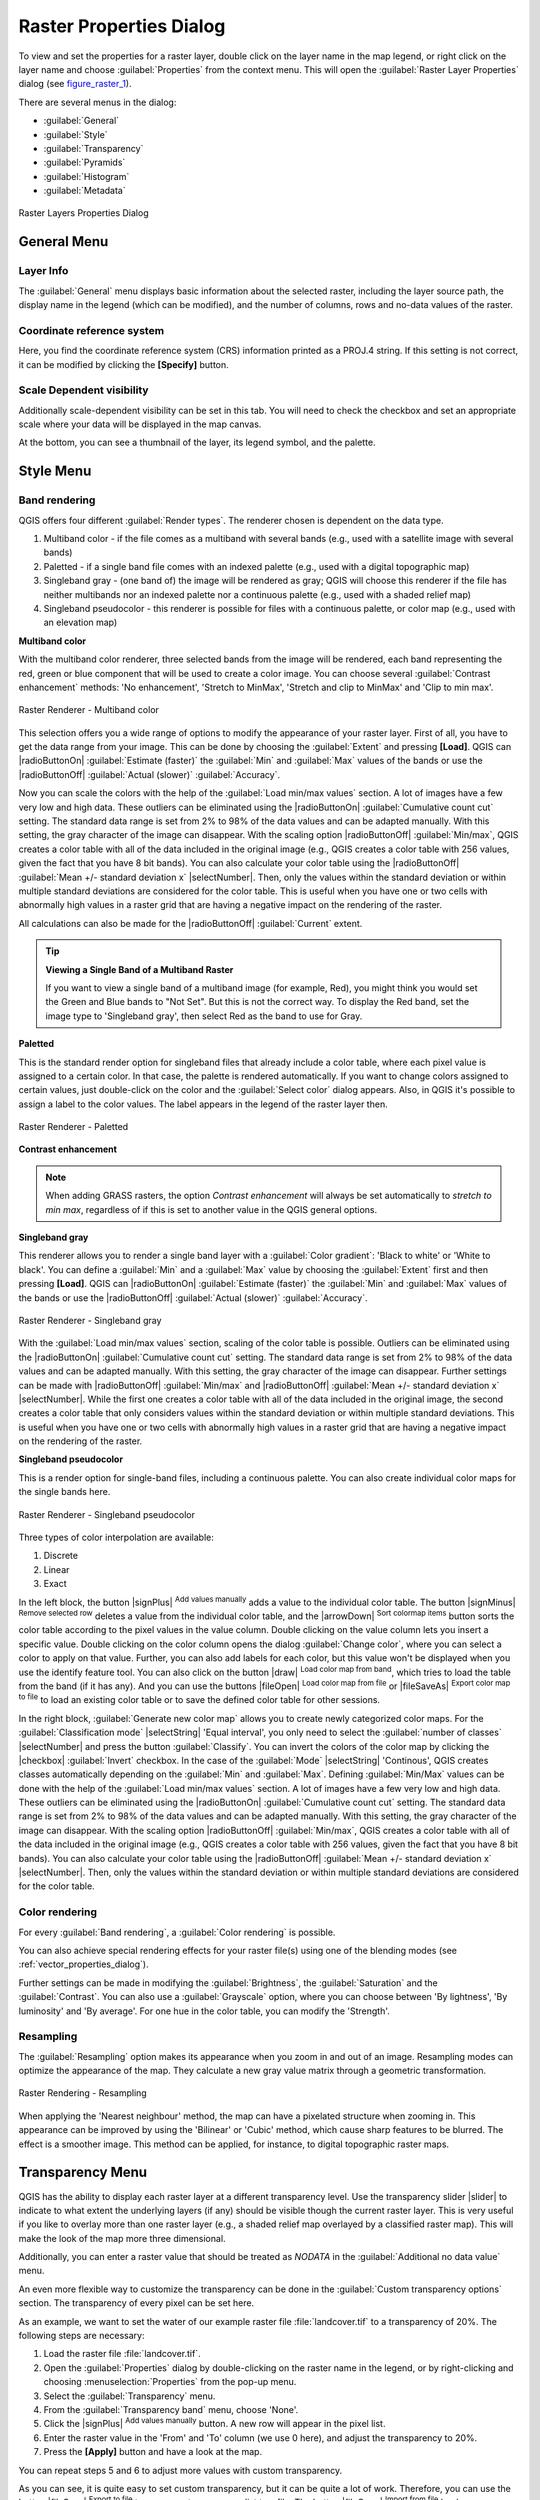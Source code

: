 
Raster Properties Dialog
========================

.. only:: html

   .. contents::
      :local:

To view and set the properties for a raster layer, double click on the layer name
in the map legend, or right click on the layer name and choose :guilabel:`Properties`
from the context menu. This will open the :guilabel:`Raster Layer Properties` dialog (see figure_raster_1_).

There are several menus in the dialog:

* :guilabel:`General`
* :guilabel:`Style`
* :guilabel:`Transparency`
* :guilabel:`Pyramids`
* :guilabel:`Histogram`
* :guilabel:`Metadata`


.. _figure_raster_1:

.. only:: html

   **Figure Raster 1:**

.. figure:: /static/user_manual/working_with_raster/rasterPropertiesDialog.png
   :align: center

   Raster Layers Properties Dialog

.. _label_generaltab:

General Menu
-------------

Layer Info
..........

The :guilabel:`General` menu displays basic information about the selected raster,
including the layer source path, the display name in the legend (which can be
modified), and the number of columns, rows and no-data values of the raster.

Coordinate reference system
...........................

Here, you find the coordinate reference system (CRS) information printed as a
PROJ.4 string. If this setting is not correct, it can be modified by clicking
the **[Specify]** button.

Scale Dependent visibility
..........................

Additionally scale-dependent visibility can be set in this tab. You will need to
check the checkbox and set an appropriate scale where your data will be
displayed in the map canvas.

At the bottom, you can see a thumbnail of the layer, its legend symbol, and the palette.

.. index:: Symbology, Single_Band_Raster, Three_Band_Color_Raster, Multi_Band_Raster

.. _label_symbology:

Style Menu
----------

Band rendering
..............

QGIS offers four different :guilabel:`Render types`. The renderer chosen is dependent on the
data type.

#. Multiband color - if the file comes as a multiband with several bands (e.g., used with a satellite image
   with several bands)
#. Paletted - if a single band file comes with an indexed palette (e.g., used with a digital topographic map)
#. Singleband gray - (one band of) the image will be rendered as gray; QGIS will choose this renderer
   if the file has neither multibands nor an indexed palette nor a continuous palette
   (e.g., used with a shaded relief map)
#. Singleband pseudocolor - this renderer is possible for files with a continuous palette,
   or color map (e.g., used with an elevation map)


.. _multiband_color:

**Multiband color**

With the multiband color renderer, three selected bands from the image will be rendered, each band
representing the red, green or blue component that will be used to create a color image. You can
choose several :guilabel:`Contrast enhancement` methods: 'No enhancement', 'Stretch to MinMax',
'Stretch and clip to MinMax' and 'Clip to min max'.

.. _figure_raster_2:

.. only:: html

   **Figure Raster 2:**

.. figure:: /static/user_manual/working_with_raster/rasterMultibandColor.png
   :align: center

   Raster Renderer - Multiband color

This selection offers you a wide range of options to modify the appearance
of your raster layer. First of all, you have to get the data range from your
image. This can be done by choosing the :guilabel:`Extent` and pressing
**[Load]**. QGIS can |radioButtonOn| :guilabel:`Estimate (faster)` the
:guilabel:`Min` and :guilabel:`Max` values of the bands or use the
|radioButtonOff| :guilabel:`Actual (slower)` :guilabel:`Accuracy`.

Now you can scale the colors with the help of the :guilabel:`Load min/max values` section.
A lot of images have a few very low and high data. These outliers can be eliminated
using the |radioButtonOn| :guilabel:`Cumulative count cut` setting. The standard data range is set
from 2% to 98% of the data values and can be adapted manually. With this
setting, the gray character of the image can disappear.
With the scaling option |radioButtonOff| :guilabel:`Min/max`, QGIS creates a color table with all of
the data included in the original image (e.g., QGIS creates a color table
with 256 values, given the fact that you have 8 bit bands).
You can also calculate your color table using the |radioButtonOff| :guilabel:`Mean +/- standard deviation x` |selectNumber|.
Then, only the values within the standard deviation or within multiple standard deviations
are considered for the color table. This is useful when you have one or two cells
with abnormally high values in a raster grid that are having a negative impact on
the rendering of the raster.

All calculations can also be made for the |radioButtonOff| :guilabel:`Current` extent.


.. tip:: **Viewing a Single Band of a Multiband Raster**

   If you want to view a single band of a multiband
   image (for example, Red), you might think you would set the Green and Blue bands to
   "Not Set". But this is not the correct way. To display the Red band,
   set the image type to 'Singleband gray', then select Red as the band to use for Gray.

**Paletted**

This is the standard render option for singleband files that already include a color table,
where each pixel value is assigned to a certain color. In that case, the palette is
rendered automatically. If you want to change colors assigned to certain values, just double-click
on the color and the :guilabel:`Select color` dialog appears. Also, in QGIS it's possible
to assign a label to the color values. The label appears in the legend of the raster layer then.

.. _figure_raster_3:

.. only:: html

   **Figure Raster 3:**

.. figure:: /static/user_manual/working_with_raster/rasterPaletted.png
   :align: center

   Raster Renderer - Paletted

.. index:: Contrast_enhancement

**Contrast enhancement**

.. note::
   When adding GRASS rasters, the option *Contrast enhancement* will always be
   set automatically to *stretch to min max*, regardless of if this is set to another value
   in the QGIS general options.


**Singleband gray**

This renderer allows you to render a single band layer with a :guilabel:`Color gradient`:
'Black to white' or 'White to black'. You can define a :guilabel:`Min`
and a :guilabel:`Max` value by choosing the :guilabel:`Extent` first and
then pressing **[Load]**. QGIS can |radioButtonOn| :guilabel:`Estimate (faster)` the
:guilabel:`Min` and :guilabel:`Max` values of the bands or use the
|radioButtonOff| :guilabel:`Actual (slower)` :guilabel:`Accuracy`.

.. _figure_raster_4:

.. only:: html

   **Figure Raster 4:**

.. figure:: /static/user_manual/working_with_raster/rasterSingleBandGray.png
   :align: center

   Raster Renderer - Singleband gray


With the :guilabel:`Load min/max values` section, scaling of the color table
is possible. Outliers can be eliminated using the |radioButtonOn| :guilabel:`Cumulative count cut` setting.
The standard data range is set from 2% to 98% of the data values and can
be adapted manually. With this setting, the gray character of the image can disappear.
Further settings can be made with |radioButtonOff| :guilabel:`Min/max` and
|radioButtonOff| :guilabel:`Mean +/- standard deviation x` |selectNumber|.
While the first one creates a color table with all of the data included in the
original image, the second creates a color table that only considers values
within the standard deviation or within multiple standard deviations.
This is useful when you have one or two cells with abnormally high values in
a raster grid that are having a negative impact on the rendering of the raster.


**Singleband pseudocolor**

This is a render option for single-band files, including a continuous palette.
You can also create individual color maps for the single bands here.

.. _figure_raster_5:

.. only:: html

   **Figure Raster 5:**

.. figure:: /static/user_manual/working_with_raster/rasterSingleBandPseudocolor.png
   :align: center

   Raster Renderer - Singleband pseudocolor

.. _label_colormaptab:

.. index:: Colormap

.. index:: Color_interpolation, Discrete

Three types of color interpolation are available:

#. Discrete
#. Linear
#. Exact


In the left block, the button |signPlus| :sup:`Add values manually` adds a value to the
individual color table. The button |signMinus| :sup:`Remove selected row`
deletes a value from the individual color table, and the
|arrowDown| :sup:`Sort colormap items` button sorts the color table according
to the pixel values in the value column. Double clicking on the value column lets
you insert a specific value. Double clicking on the color column opens the dialog
:guilabel:`Change color`, where you can select a color to apply on that value. Further,
you can also add labels for each color, but this value won't be displayed when you use the identify
feature tool.
You can also click on the button |draw| :sup:`Load color map from band`,
which tries to load the table from the band (if it has any). And you can use the
buttons |fileOpen| :sup:`Load color map from file` or |fileSaveAs|
:sup:`Export color map to file` to load an existing color table or to save the
defined color table for other sessions.


In the right block, :guilabel:`Generate new color map` allows you to create newly
categorized color maps. For the :guilabel:`Classification mode` |selectString| 'Equal interval',
you only need to select the :guilabel:`number of classes`
|selectNumber| and press the button :guilabel:`Classify`. You can invert the colors
of the color map by clicking the |checkbox| :guilabel:`Invert`
checkbox. In the case of the :guilabel:`Mode` |selectString| 'Continous', QGIS creates
classes automatically depending on the :guilabel:`Min` and :guilabel:`Max`.
Defining :guilabel:`Min/Max` values can be done with the help of the :guilabel:`Load min/max values` section.
A lot of images have a few very low and high data. These outliers can be eliminated
using the |radioButtonOn| :guilabel:`Cumulative count cut` setting. The standard data range is set
from 2% to 98% of the data values and can be adapted manually. With this
setting, the gray character of the image can disappear.
With the scaling option |radioButtonOff| :guilabel:`Min/max`, QGIS creates a color table with all of
the data included in the original image (e.g., QGIS creates a color table
with 256 values, given the fact that you have 8 bit bands).
You can also calculate your color table using the |radioButtonOff| :guilabel:`Mean +/- standard deviation x` |selectNumber|.
Then, only the values within the standard deviation or within multiple standard deviations
are considered for the color table.


Color rendering
...............

For every :guilabel:`Band rendering`, a :guilabel:`Color rendering` is possible.

You can also achieve special rendering effects for your raster file(s) using one
of the blending modes (see :ref:`vector_properties_dialog`).

Further settings can be made in modifying the :guilabel:`Brightness`, the
:guilabel:`Saturation` and the :guilabel:`Contrast`. You can also use a :guilabel:`Grayscale`
option, where you can choose between 'By lightness', 'By luminosity' and 'By average'.
For one hue in the color table, you can modify the 'Strength'.

Resampling
..........

The :guilabel:`Resampling` option makes its appearance when you zoom in and out of an
image. Resampling modes can optimize the appearance of the map. They calculate a new gray value
matrix through a geometric transformation.

.. _figure_raster_6:

.. only:: html

   **Figure Raster 6:**

.. figure:: /static/user_manual/working_with_raster/rasterRenderAndRessampling.png
   :align: center

   Raster Rendering - Resampling


When applying the 'Nearest neighbour' method, the map can have a pixelated structure
when zooming in. This appearance can be improved by using the 'Bilinear' or 'Cubic' method, which cause sharp features
to be blurred. The effect is a smoother image. This method can be applied, for instance, to digital
topographic raster maps.

.. index:: Transparency

Transparency Menu
-----------------

QGIS has the ability to display each raster layer at a different transparency level.
Use the transparency slider |slider| to indicate to what extent the underlying layers
(if any) should be visible though the current raster layer. This is very useful
if you like to overlay more than one raster layer (e.g., a shaded relief map
overlayed by a classified raster map). This will make the look of the map more
three dimensional.

Additionally, you can enter a raster value that should be treated as *NODATA* in
the :guilabel:`Additional no data value` menu.

An even more flexible way to customize the transparency can be done in the
:guilabel:`Custom transparency options` section. The transparency of every pixel
can be set here.

As an example, we want to set the water of our example raster file :file:`landcover.tif`
to a transparency of 20%. The following steps are necessary:

#. Load the raster file :file:`landcover.tif`.
#. Open the :guilabel:`Properties` dialog by double-clicking on the raster
   name in the legend, or by right-clicking and choosing :menuselection:`Properties`
   from the pop-up menu.
#. Select the :guilabel:`Transparency` menu.
#. From the :guilabel:`Transparency band` menu, choose 'None'.
#. Click the |signPlus| :sup:`Add values manually`
   button. A new row will appear in the pixel list.
#. Enter the raster value in the 'From' and 'To' column (we use 0 here), and adjust the transparency to 20%.
#. Press the **[Apply]** button and have a look at the map.

You can repeat steps 5 and 6 to adjust more values with custom transparency.

As you can see, it is quite easy to set custom transparency, but it can be
quite a lot of work. Therefore, you can use the button |fileSave|
:sup:`Export to file` to save your transparency list to a file. The button
|fileOpen| :sup:`Import from file` loads your transparency settings and
applies them to the current raster layer.


.. index:: Pyramids

Pyramids Menu
-------------

Large resolution raster layers can slow navigation in QGIS. By creating lower
resolution copies of the data (pyramids), performance can be considerably
improved, as QGIS selects the most suitable resolution to use depending on the
level of zoom.

You must have write access in the directory where the original data is stored
to build pyramids.

Several resampling methods can be used to calculate the pyramids:

* Nearest Neighbour
* Average
* Gauss
* Cubic
* Mode
* None

If you choose 'Internal (if possible)' from the :guilabel:`Overview format` menu,
QGIS tries to build pyramids internally. You can also choose 'External' and
'External (Erdas Imagine)'.

.. _figure_raster_7:

.. only:: html

   **Figure Raster 7:**

.. figure:: /static/user_manual/working_with_raster/rasterPyramids.png
   :align: center

   The Pyramids Menu

Please note that building pyramids may alter the original data file, and once
created they cannot be removed. If you wish to preserve a 'non-pyramided'
version of your raster, make a backup copy prior to building pyramids.

.. _label_histogram:

Histogram Menu
---------------

.. index:: Histogram

The :guilabel:`Histogram` menu allows you to view the distribution of the bands
or colors in your raster. The histogram is generated automatically when you open the
:guilabel:`Histogram` menu. All existing bands will be displayed together. You can
save the histogram as an image with the |fileSave| button.
With the :guilabel:`Visibility` option in the |actionRun| :guilabel:`Prefs/Actions` menu,
you can display histograms of the individual bands. You will need to select the option
|radioButtonOff| :guilabel:`Show selected band`.
The :guilabel:`Min/max options` allow you to 'Always show min/max markers', to 'Zoom
to min/max' and to 'Update style to min/max'.
With the :guilabel:`Actions` option, you can 'Reset' and 'Recompute histogram' after
you have chosen the :guilabel:`Min/max options`.

.. _figure_raster_8:

.. only:: html

   **Figure Raster 8:**

.. figure:: /static/user_manual/working_with_raster/rasterHistogram.png
   :align: center

   Raster Histogram

.. index:: Metadata

Metadata Menu
-------------

The :guilabel:`Metadata` menu displays a wealth of information about the raster layer,
including statistics about each band in the current raster layer. From this menu, entries may be
made for the :guilabel:`Description`, :guilabel:`Attribution`, :guilabel:`MetadataUrl` and
:guilabel:`Properties`. In :guilabel:`Properties`, statistics are gathered on a 'need to know'
basis, so it may well be that a given layer's statistics have not yet been collected.

.. _figure_raster_9:

.. only:: html

   **Figure Raster 9:**

.. figure:: /static/user_manual/working_with_raster/rasterMetadata.png
   :align: center

   Raster Metadata
